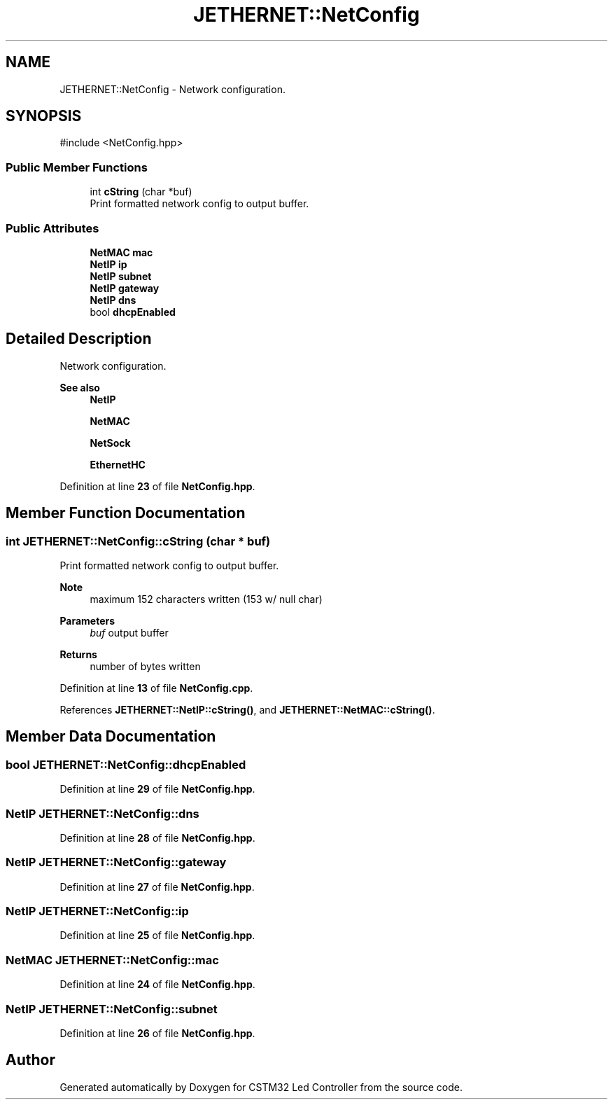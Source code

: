 .TH "JETHERNET::NetConfig" 3 "Version 0.1.1" "CSTM32 Led Controller" \" -*- nroff -*-
.ad l
.nh
.SH NAME
JETHERNET::NetConfig \- Network configuration\&.  

.SH SYNOPSIS
.br
.PP
.PP
\fR#include <NetConfig\&.hpp>\fP
.SS "Public Member Functions"

.in +1c
.ti -1c
.RI "int \fBcString\fP (char *buf)"
.br
.RI "Print formatted network config to output buffer\&. "
.in -1c
.SS "Public Attributes"

.in +1c
.ti -1c
.RI "\fBNetMAC\fP \fBmac\fP"
.br
.ti -1c
.RI "\fBNetIP\fP \fBip\fP"
.br
.ti -1c
.RI "\fBNetIP\fP \fBsubnet\fP"
.br
.ti -1c
.RI "\fBNetIP\fP \fBgateway\fP"
.br
.ti -1c
.RI "\fBNetIP\fP \fBdns\fP"
.br
.ti -1c
.RI "bool \fBdhcpEnabled\fP"
.br
.in -1c
.SH "Detailed Description"
.PP 
Network configuration\&. 


.PP
\fBSee also\fP
.RS 4
\fBNetIP\fP 
.PP
\fBNetMAC\fP 
.PP
\fBNetSock\fP 
.PP
\fBEthernetHC\fP 
.RE
.PP

.PP
Definition at line \fB23\fP of file \fBNetConfig\&.hpp\fP\&.
.SH "Member Function Documentation"
.PP 
.SS "int JETHERNET::NetConfig::cString (char * buf)"

.PP
Print formatted network config to output buffer\&. 
.PP
\fBNote\fP
.RS 4
maximum 152 characters written (153 w/ null char) 
.RE
.PP
\fBParameters\fP
.RS 4
\fIbuf\fP output buffer 
.RE
.PP
\fBReturns\fP
.RS 4
number of bytes written 
.RE
.PP

.PP
Definition at line \fB13\fP of file \fBNetConfig\&.cpp\fP\&.
.PP
References \fBJETHERNET::NetIP::cString()\fP, and \fBJETHERNET::NetMAC::cString()\fP\&.
.SH "Member Data Documentation"
.PP 
.SS "bool JETHERNET::NetConfig::dhcpEnabled"

.PP
Definition at line \fB29\fP of file \fBNetConfig\&.hpp\fP\&.
.SS "\fBNetIP\fP JETHERNET::NetConfig::dns"

.PP
Definition at line \fB28\fP of file \fBNetConfig\&.hpp\fP\&.
.SS "\fBNetIP\fP JETHERNET::NetConfig::gateway"

.PP
Definition at line \fB27\fP of file \fBNetConfig\&.hpp\fP\&.
.SS "\fBNetIP\fP JETHERNET::NetConfig::ip"

.PP
Definition at line \fB25\fP of file \fBNetConfig\&.hpp\fP\&.
.SS "\fBNetMAC\fP JETHERNET::NetConfig::mac"

.PP
Definition at line \fB24\fP of file \fBNetConfig\&.hpp\fP\&.
.SS "\fBNetIP\fP JETHERNET::NetConfig::subnet"

.PP
Definition at line \fB26\fP of file \fBNetConfig\&.hpp\fP\&.

.SH "Author"
.PP 
Generated automatically by Doxygen for CSTM32 Led Controller from the source code\&.
